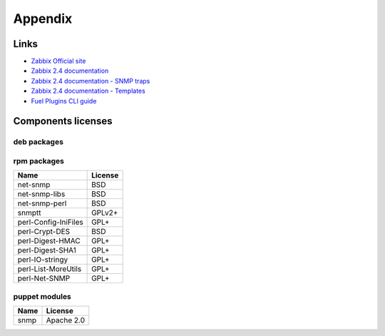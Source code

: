 ========
Appendix
========

.. _links:

Links
=====

- `Zabbix Official site <http://www.zabbix.com>`_
- `Zabbix 2.4 documentation <https://www.zabbix.com/documentation/2.4/start>`_
- `Zabbix 2.4 documentation - SNMP traps <https://www.zabbix.com/documentation
  /2.4/manual/config/items/itemtypes/snmptrap>`_
- `Zabbix 2.4 documentation - Templates <https://www.zabbix.com/documentation
  /2.4/manual/config/templates>`_
- `Fuel Plugins CLI guide <https://docs.mirantis.com/openstack/fuel/fuel-7.0
  /user-guide.html#fuel-plugins-cli>`_

.. _licenses:

Components licenses
===================

deb packages
------------

rpm packages
------------

==================== =======
Name                 License
==================== =======
net-snmp             BSD
net-snmp-libs        BSD
net-snmp-perl        BSD
snmptt               GPLv2+
perl-Config-IniFiles GPL+
perl-Crypt-DES       BSD
perl-Digest-HMAC     GPL+
perl-Digest-SHA1     GPL+
perl-IO-stringy      GPL+
perl-List-MoreUtils  GPL+
perl-Net-SNMP        GPL+
==================== =======

puppet modules
--------------

==== ==========
Name License
==== ==========
snmp Apache 2.0
==== ==========

